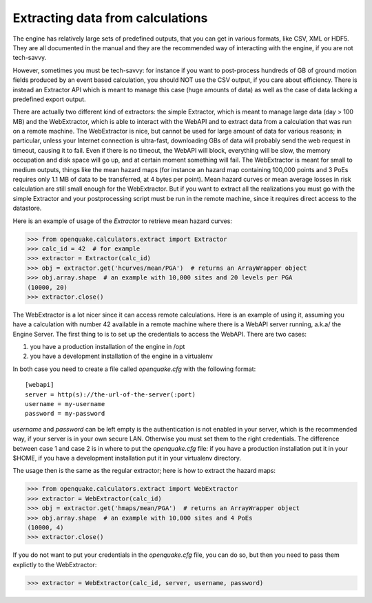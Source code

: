 Extracting data from calculations
=================================

The engine has relatively large sets of predefined outputs, that you can
get in various formats, like CSV, XML or HDF5. They are all documented
in the manual and they are the recommended way of interacting with the
engine, if you are not tech-savvy.

However, sometimes you must be tech-savvy: for instance if you want to
post-process hundreds of GB of ground motion fields produced by an event
based calculation, you should NOT use the CSV output, if you care about
efficiency. There is instead an Extractor API which is meant to manage
this case (huge amounts of data) as well as the case of data lacking a
predefined export output.

There are actually two different kind of extractors: the simple Extractor,
which is meant to manage large data (day > 100 MB) and the WebExtractor,
which is able to interact with the WebAPI and to extract data from a
calculation that was run on a remote machine. The WebExtractor is nice,
but cannot be used for large amount of data for various reasons; in
particular, unless your Internet connection is ultra-fast, downloading GBs
of data will probably send the web request in timeout, causing it to fail.
Even if there is no timeout, the WebAPI will block, everything will be slow,
the memory occupation and disk space will go up, and at certain moment
something will fail. The WebExtractor is meant for small to medium
outputs, things like the mean hazard maps (for instance an hazard map
containing 100,000 points and 3 PoEs requires only 1.1 MB of data
to be transferred, at 4 bytes per point). Mean hazard curves or mean
average losses in risk calculation are still small enough for the
WebExtractor. But if you want to extract all the realizations you
must go with the simple Extractor and your postprocessing script must
be run in the remote machine, since it requires direct access to the
datastore.

Here is an example of usage of the `Extractor` to retrieve mean hazard curves:

>>> from openquake.calculators.extract import Extractor
>>> calc_id = 42  # for example
>>> extractor = Extractor(calc_id)
>>> obj = extractor.get('hcurves/mean/PGA')  # returns an ArrayWrapper object
>>> obj.array.shape  # an example with 10,000 sites and 20 levels per PGA
(10000, 20)
>>> extractor.close()

The WebExtractor is a lot nicer since it can access remote calculations.
Here is an example of using it, assuming you have a calculation with number 42
available in a remote machine where there is a WebAPI server running, a.k.a/
the Engine Server. The first thing to is to set up the credentials to
access the WebAPI. There are two cases:

1. you have a production installation of the engine in /opt
2. you have a development installation of the engine in a virtualenv

In both case you need to create a file called `openquake.cfg` with the
following format::
  
  [webapi]
  server = http(s)://the-url-of-the-server(:port)
  username = my-username
  password = my-password

`username` and `password` can be left empty is the authentication is
not enabled in your server, which is the recommended way, if your
server is in your own secure LAN. Otherwise you must set them to the
right credentials. The difference between case 1 and case 2 is in
where to put the `openquake.cfg` file: if you have a production
installation put it in your $HOME, if you have a development
installation put it in your virtualenv directory.

The usage then is the same as the regular extractor; here is how to extract
the hazard maps:

>>> from openquake.calculators.extract import WebExtractor
>>> extractor = WebExtractor(calc_id)
>>> obj = extractor.get('hmaps/mean/PGA')  # returns an ArrayWrapper object
>>> obj.array.shape  # an example with 10,000 sites and 4 PoEs
(10000, 4)
>>> extractor.close()

If you do not want to put your credentials in the `openquake.cfg` file,
you can do so, but then you need to pass them explictly to the WebExtractor:

>>> extractor = WebExtractor(calc_id, server, username, password)
